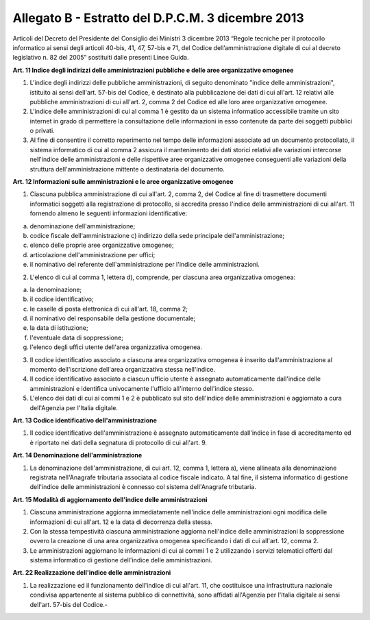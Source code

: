 Allegato B - Estratto del D.P.C.M. 3 dicembre 2013
--------------------------------------------------

Articoli del Decreto del Presidente del Consiglio dei Ministri 3 dicembre 2013 “Regole tecniche per il protocollo informatico ai sensi degli articoli 40-bis, 41, 47, 57-bis e 71, del Codice dell’amministrazione digitale di cui al decreto legislativo n. 82 del 2005” sostituiti dalle presenti Linee Guida.

**Art. 11 Indice degli indirizzi delle amministrazioni pubbliche e delle aree organizzative omogenee**

1. L'indice degli indirizzi delle pubbliche amministrazioni, di seguito denominato "indice delle amministrazioni", istituito ai sensi dell'art. 57-bis del Codice, è destinato alla pubblicazione dei dati di cui all'art. 12 relativi alle pubbliche amministrazioni di cui all'art. 2, comma 2 del Codice ed alle loro aree organizzative omogenee.

2. L'indice delle amministrazioni di cui al comma 1 è gestito da un sistema informatico accessibile tramite un sito internet in grado di permettere la consultazione delle informazioni in esso contenute da parte dei soggetti pubblici o privati.

3. Al fine di consentire il corretto reperimento nel tempo delle informazioni associate ad un documento protocollato, il sistema informatico di cui al comma 2 assicura il mantenimento dei dati storici relativi alle variazioni intercorse nell'indice delle amministrazioni e delle rispettive aree organizzative omogenee conseguenti alle variazioni della struttura dell'amministrazione mittente o destinataria del documento.

**Art. 12 Informazioni sulle amministrazioni e le aree organizzative omogenee**

1. Ciascuna pubblica amministrazione di cui all'art. 2, comma 2, del Codice al fine di trasmettere documenti informatici soggetti alla registrazione di protocollo, si accredita presso l'indice delle amministrazioni di cui all'art. 11 fornendo almeno le seguenti informazioni identificative:

a)	denominazione dell'amministrazione;
b)	codice fiscale dell'amministrazione c) indirizzo della sede principale dell'amministrazione;
c)	elenco delle proprie aree organizzative omogenee;
d)	articolazione dell'amministrazione per uffici;
e)	il nominativo del referente dell'amministrazione per l'indice delle amministrazioni.

2. L'elenco di cui al comma 1, lettera d), comprende, per ciascuna area organizzativa omogenea:

a)	la denominazione;
b)	il codice identificativo;
c)	le caselle di posta elettronica di cui all'art. 18, comma 2;
d)	il nominativo del responsabile della gestione documentale;
e)	la data di istituzione;
f)	l'eventuale data di soppressione;
g)	l'elenco degli uffici utente dell'area organizzativa omogenea.

3. Il codice identificativo associato a ciascuna area organizzativa omogenea è inserito dall'amministrazione al momento dell'iscrizione dell'area organizzativa stessa nell'indice.

4. Il codice identificativo associato a ciascun ufficio utente è assegnato automaticamente dall'indice delle amministrazioni e identifica univocamente l'ufficio all'interno dell'indice stesso.

5. L'elenco dei dati di cui ai commi 1 e 2 è pubblicato sul sito dell'indice delle amministrazioni e aggiornato a cura dell'Agenzia per l'Italia digitale.

**Art. 13 Codice identificativo dell'amministrazione**

1. Il codice identificativo dell'amministrazione è assegnato automaticamente dall'indice in fase di accreditamento ed è riportato nei dati della segnatura di protocollo di cui all'art. 9.

**Art. 14 Denominazione dell'amministrazione**

1. La denominazione dell'amministrazione, di cui art. 12, comma 1, lettera a), viene allineata alla denominazione registrata nell'Anagrafe tributaria associata al codice fiscale indicato. A tal fine, il sistema informatico di gestione dell'indice delle amministrazioni è connesso col sistema dell'Anagrafe tributaria.

**Art. 15 Modalità di aggiornamento dell'indice delle amministrazioni**

1. Ciascuna amministrazione aggiorna immediatamente nell'indice delle amministrazioni ogni modifica delle informazioni di cui all'art. 12 e la data di decorrenza della stessa.

2. Con la stessa tempestività ciascuna amministrazione aggiorna nell'indice delle amministrazioni la soppressione ovvero la creazione di una area organizzativa omogenea specificando i dati di cui all'art. 12, comma 2.

3. Le amministrazioni aggiornano le informazioni di cui ai commi 1 e 2 utilizzando i servizi telematici offerti dal sistema informatico di gestione dell'indice delle amministrazioni.

**Art. 22 Realizzazione dell'indice delle amministrazioni**

1. La realizzazione ed il funzionamento dell'indice di cui all'art. 11, che costituisce una infrastruttura nazionale condivisa appartenente al sistema pubblico di connettività, sono affidati all'Agenzia per l'Italia digitale ai sensi dell'art. 57-bis del Codice.-
